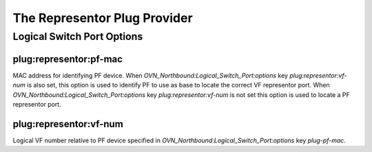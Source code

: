 ..
      Licensed under the Apache License, Version 2.0 (the "License"); you may
      not use this file except in compliance with the License. You may obtain
      a copy of the License at

          http://www.apache.org/licenses/LICENSE-2.0

      Unless required by applicable law or agreed to in writing, software
      distributed under the License is distributed on an "AS IS" BASIS, WITHOUT
      WARRANTIES OR CONDITIONS OF ANY KIND, either express or implied. See the
      License for the specific language governing permissions and limitations
      under the License.

      Convention for heading levels in OVN documentation:

      =======  Heading 0 (reserved for the title in a document)
      -------  Heading 1
      ~~~~~~~  Heading 2
      +++++++  Heading 3
      '''''''  Heading 4

      Avoid deeper levels because they do not render well.

=============================
The Representor Plug Provider
=============================

Logical Switch Port Options
---------------------------

plug:representor:pf-mac
~~~~~~~~~~~~~~~~~~~~~~~

MAC address for identifying PF device.  When
`OVN_Northbound:Logical_Switch_Port:options` key `plug:representor:vf-num` is
also set, this option is used to identify PF to use as base to locate the
correct VF representor port.  When `OVN_Northbound:Logical_Switch_Port:options`
key `plug:representor:vf-num` is not set this option is used to locate a PF
representor port.

plug:representor:vf-num
~~~~~~~~~~~~~~~~~~~~~~~

Logical VF number relative to PF device specified in
`OVN_Northbound:Logical_Switch_Port:options` key `plug-pf-mac`.
